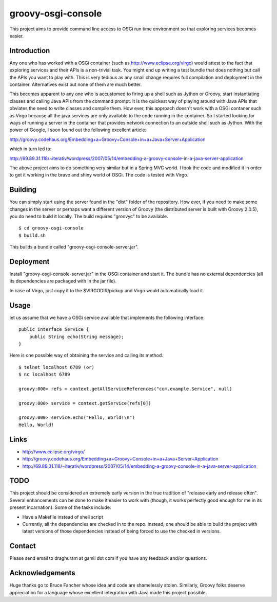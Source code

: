 
===================
groovy-osgi-console
===================

This project aims to provide command line access to OSGi run time
environment so that exploring services becomes easier. 

Introduction
============

Any one who has worked with a OSGi container (such as
http://www.eclipse.org/virgo) would attest to the fact that exploring
services and their APIs is a non-trivial task. You might end up
writing a test bundle that does nothing but call the APIs you want to
play with. This is very tedious as any small change requires full
compilation and deployment in the container. Alternatives exist but
none of them are much better.

This becomes apparent to any one who is accustomed to firing up a
shell such as Jython or Groovy, start instantiating classes and
calling Java APIs from the command prompt.  It is the quickest way of
playing around with Java APIs that obviates the need to write classes
and compile them. How ever, this approach doesn't work with a OSGi 
contaner such as Virgo because all the java services are only
available to the code running in the container. So I started looking
for ways of running a server in the container that provides network
connection to an outside shell such as Jython. With the power of
Google, I soon found out the following excellent article:

http://groovy.codehaus.org/Embedding+a+Groovy+Console+in+a+Java+Server+Application

which in turn led to:

http://69.89.31.118/~iterativ/wordpress/2007/05/14/embedding-a-groovy-console-in-a-java-server-application

The above project aims to do something very similar but in a Spring
MVC world. I took the code and modified it in order to get it working
in the brave and shiny world of OSGi. The code is tested with Virgo.

Building
========

You can simply start using the server found in the "dist" folder of
the repository. How ever, if you need to make some changes in the
server or perhaps want a different version of Groovy (the distributed
server is built with Groovy 2.0.5), you do need to build it
locally. The build requires "groovyc" to be available. ::

 $ cd groovy-osgi-console 
 $ build.sh

This builds a bundle called "groovy-osgi-console-server.jar".

Deployment
==========

Install "groovy-osgi-console-server.jar" in the OSGi container and
start it. The bundle has no external dependencies (all its
dependencies are packaged with in the jar file).

In case of Virgo, just copy it to the $VIRGODIR/pickup and Virgo would
automatically load it.  

Usage 
=====

let us assume that we have a OSGi service available that implements
the following interface: ::

    public interface Service {
        public String echo(String message);
    }

Here is one possible way of obtaining the service and calling its
method. ::

    $ telnet localhost 6789 (or)
    $ nc localhost 6789
    
    groovy:000> refs = context.getAllServiceReferences("com.example.Service", null)
    
    groovy:000> service = context.getService(refs[0]) 
    
    groovy:000> service.echo("Hello, World!\n")
    Hello, World!
    
Links 
=====

- http://www.eclipse.org/virgo/

- http://groovy.codehaus.org/Embedding+a+Groovy+Console+in+a+Java+Server+Application

- http://69.89.31.118/~iterativ/wordpress/2007/05/14/embedding-a-groovy-console-in-a-java-server-application

TODO 
====

This project should be considered an extremely early version in the
true tradition of "release early and release often". Several
enhancements can be done to make it easier to work with (though, it
works perfectly good enough for me in its present incarnation). Some
of the tasks include:

- Have a Makefile instead of shell script

- Currently, all the dependencies are checked in to the repo. instead,
  one should be able to build the project with latest versions of
  those dependencies instead of being forced to use the checked in
  versions.

Contact 
=======

Please send email to draghuram at gamil dot com if you have any
feedback and/or questions.

Acknowledgements 
================

Huge thanks go to Bruce Fancher whose idea and code are shamelessly
stolen. Similarly, Groovy folks deserve appreciation for a language
whose excellent integration with Java made this project possible.

